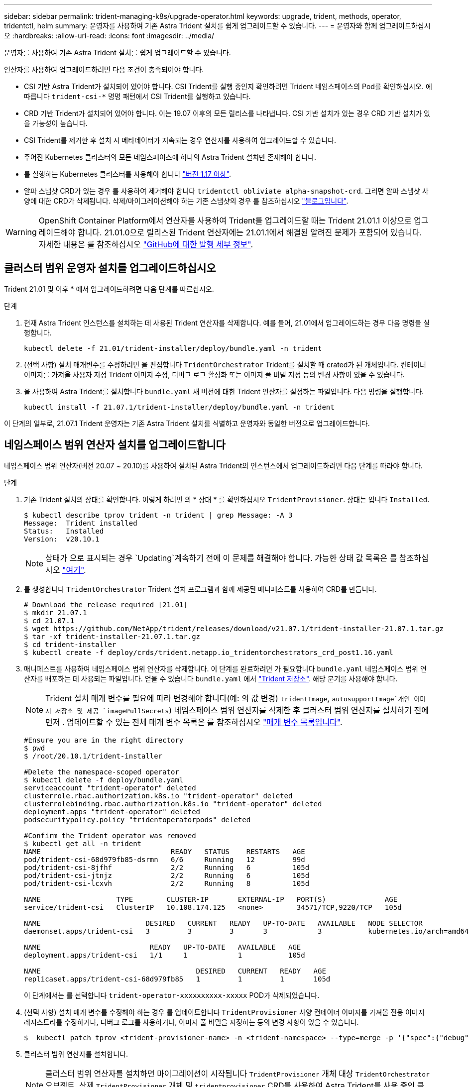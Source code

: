 ---
sidebar: sidebar 
permalink: trident-managing-k8s/upgrade-operator.html 
keywords: upgrade, trident, methods, operator, tridentctl, helm 
summary: 운영자를 사용하여 기존 Astra Trident 설치를 쉽게 업그레이드할 수 있습니다. 
---
= 운영자와 함께 업그레이드하십시오
:hardbreaks:
:allow-uri-read: 
:icons: font
:imagesdir: ../media/


운영자를 사용하여 기존 Astra Trident 설치를 쉽게 업그레이드할 수 있습니다.

연산자를 사용하여 업그레이드하려면 다음 조건이 충족되어야 합니다.

* CSI 기반 Astra Trident가 설치되어 있어야 합니다. CSI Trident를 실행 중인지 확인하려면 Trident 네임스페이스의 Pod를 확인하십시오. 에 따릅니다 `trident-csi-*` 명명 패턴에서 CSI Trident를 실행하고 있습니다.
* CRD 기반 Trident가 설치되어 있어야 합니다. 이는 19.07 이후의 모든 릴리스를 나타냅니다. CSI 기반 설치가 있는 경우 CRD 기반 설치가 있을 가능성이 높습니다.
* CSI Trident를 제거한 후 설치 시 메타데이터가 지속되는 경우 연산자를 사용하여 업그레이드할 수 있습니다.
* 주어진 Kubernetes 클러스터의 모든 네임스페이스에 하나의 Astra Trident 설치만 존재해야 합니다.
* 를 실행하는 Kubernetes 클러스터를 사용해야 합니다 link:requirements.html["버전 1.17 이상"^].
* 알파 스냅샷 CRD가 있는 경우 를 사용하여 제거해야 합니다 `tridentctl obliviate alpha-snapshot-crd`. 그러면 알파 스냅샷 사양에 대한 CRD가 삭제됩니다. 삭제/마이그레이션해야 하는 기존 스냅샷의 경우 를 참조하십시오 https://netapp.io/2020/01/30/alpha-to-beta-snapshots/["블로그입니다"^].



WARNING: OpenShift Container Platform에서 연산자를 사용하여 Trident를 업그레이드할 때는 Trident 21.01.1 이상으로 업그레이드해야 합니다. 21.01.0으로 릴리스된 Trident 연산자에는 21.01.1에서 해결된 알려진 문제가 포함되어 있습니다. 자세한 내용은 를 참조하십시오 https://github.com/NetApp/trident/issues/517["GitHub에 대한 발행 세부 정보"^].



== 클러스터 범위 운영자 설치를 업그레이드하십시오

Trident 21.01 및 이후 * 에서 업그레이드하려면 다음 단계를 따르십시오.

.단계
. 현재 Astra Trident 인스턴스를 설치하는 데 사용된 Trident 연산자를 삭제합니다. 예를 들어, 21.01에서 업그레이드하는 경우 다음 명령을 실행합니다.
+
[listing]
----
kubectl delete -f 21.01/trident-installer/deploy/bundle.yaml -n trident
----
. (선택 사항) 설치 매개변수를 수정하려면 을 편집합니다 `TridentOrchestrator` Trident를 설치할 때 crated가 된 개체입니다. 컨테이너 이미지를 가져올 사용자 지정 Trident 이미지 수정, 디버그 로그 활성화 또는 이미지 풀 비밀 지정 등의 변경 사항이 있을 수 있습니다.
. 을 사용하여 Astra Trident를 설치합니다 `bundle.yaml` 새 버전에 대한 Trident 연산자를 설정하는 파일입니다. 다음 명령을 실행합니다.
+
[listing]
----
kubectl install -f 21.07.1/trident-installer/deploy/bundle.yaml -n trident
----


이 단계의 일부로, 21.07.1 Trident 운영자는 기존 Astra Trident 설치를 식별하고 운영자와 동일한 버전으로 업그레이드합니다.



== 네임스페이스 범위 연산자 설치를 업그레이드합니다

네임스페이스 범위 연산자(버전 20.07 ~ 20.10)를 사용하여 설치된 Astra Trident의 인스턴스에서 업그레이드하려면 다음 단계를 따라야 합니다.

.단계
. 기존 Trident 설치의 상태를 확인합니다. 이렇게 하려면 의 * 상태 * 를 확인하십시오  `TridentProvisioner`. 상태는 입니다 `Installed`.
+
[listing]
----
$ kubectl describe tprov trident -n trident | grep Message: -A 3
Message:  Trident installed
Status:   Installed
Version:  v20.10.1
----
+

NOTE: 상태가 으로 표시되는 경우 `Updating`계속하기 전에 이 문제를 해결해야 합니다. 가능한 상태 값 목록은 를 참조하십시오 link:../trident-kubernetes/kubernetes-deploy-operator.html["여기"^].

. 를 생성합니다 `TridentOrchestrator` Trident 설치 프로그램과 함께 제공된 매니페스트를 사용하여 CRD를 만듭니다.
+
[listing]
----
# Download the release required [21.01]
$ mkdir 21.07.1
$ cd 21.07.1
$ wget https://github.com/NetApp/trident/releases/download/v21.07.1/trident-installer-21.07.1.tar.gz
$ tar -xf trident-installer-21.07.1.tar.gz
$ cd trident-installer
$ kubectl create -f deploy/crds/trident.netapp.io_tridentorchestrators_crd_post1.16.yaml
----
. 매니페스트를 사용하여 네임스페이스 범위 연산자를 삭제합니다. 이 단계를 완료하려면 가 필요합니다 `bundle.yaml` 네임스페이스 범위 연산자를 배포하는 데 사용되는 파일입니다. 얻을 수 있습니다 `bundle.yaml` 에서 https://github.com/NetApp/trident/blob/stable/v20.10/deploy/bundle.yaml["Trident 저장소"^]. 해당 분기를 사용해야 합니다.
+

NOTE: Trident 설치 매개 변수를 필요에 따라 변경해야 합니다(예: 의 값 변경) `tridentImage`, `autosupportImage`개인 이미지 저장소 및 제공 `imagePullSecrets`) 네임스페이스 범위 연산자를 삭제한 후 클러스터 범위 연산자를 설치하기 전에 먼저 . 업데이트할 수 있는 전체 매개 변수 목록은 를 참조하십시오 link:../trident-deploy-k8s/kubernetes-customize-deploy.html["매개 변수 목록입니다"^].

+
[listing]
----
#Ensure you are in the right directory
$ pwd
$ /root/20.10.1/trident-installer

#Delete the namespace-scoped operator
$ kubectl delete -f deploy/bundle.yaml
serviceaccount "trident-operator" deleted
clusterrole.rbac.authorization.k8s.io "trident-operator" deleted
clusterrolebinding.rbac.authorization.k8s.io "trident-operator" deleted
deployment.apps "trident-operator" deleted
podsecuritypolicy.policy "tridentoperatorpods" deleted

#Confirm the Trident operator was removed
$ kubectl get all -n trident
NAME                               READY   STATUS    RESTARTS   AGE
pod/trident-csi-68d979fb85-dsrmn   6/6     Running   12         99d
pod/trident-csi-8jfhf              2/2     Running   6          105d
pod/trident-csi-jtnjz              2/2     Running   6          105d
pod/trident-csi-lcxvh              2/2     Running   8          105d

NAME                  TYPE        CLUSTER-IP       EXTERNAL-IP   PORT(S)              AGE
service/trident-csi   ClusterIP   10.108.174.125   <none>        34571/TCP,9220/TCP   105d

NAME                         DESIRED   CURRENT   READY   UP-TO-DATE   AVAILABLE   NODE SELECTOR                                     AGE
daemonset.apps/trident-csi   3         3         3       3            3           kubernetes.io/arch=amd64,kubernetes.io/os=linux   105d

NAME                          READY   UP-TO-DATE   AVAILABLE   AGE
deployment.apps/trident-csi   1/1     1            1           105d

NAME                                     DESIRED   CURRENT   READY   AGE
replicaset.apps/trident-csi-68d979fb85   1         1         1       105d
----
+
이 단계에서는 를 선택합니다 `trident-operator-xxxxxxxxxx-xxxxx` POD가 삭제되었습니다.

. (선택 사항) 설치 매개 변수를 수정해야 하는 경우 를 업데이트합니다 `TridentProvisioner` 사양 컨테이너 이미지를 가져올 전용 이미지 레지스트리를 수정하거나, 디버그 로그를 사용하거나, 이미지 풀 비밀을 지정하는 등의 변경 사항이 있을 수 있습니다.
+
[listing]
----
$  kubectl patch tprov <trident-provisioner-name> -n <trident-namespace> --type=merge -p '{"spec":{"debug":true}}'
----
. 클러스터 범위 연산자를 설치합니다.
+

NOTE: 클러스터 범위 연산자를 설치하면 마이그레이션이 시작됩니다 `TridentProvisioner` 개체 대상 `TridentOrchestrator` 오브젝트, 삭제 `TridentProvisioner` 개체 및 `tridentprovisioner` CRD를 사용하여 Astra Trident를 사용 중인 클러스터 범위 운영자 버전으로 업그레이드합니다. 다음 예제에서 Trident는 21.07.1로 업그레이드됩니다.

+

IMPORTANT: 클러스터 범위 연산자를 사용하여 Astra Trident를 업그레이드하면 가 마이그레이션됩니다 `tridentProvisioner` A로 `tridentOrchestrator` 같은 이름의 개체입니다. 이 작업은 작업자가 자동으로 처리합니다. 업그레이드에는 이전과 동일한 네임스페이스에 Astra Trident도 설치됩니다.

+
[listing]
----
#Ensure you are in the correct directory
$ pwd
$ /root/21.07.1/trident-installer

#Install the cluster-scoped operator in the **same namespace**
$ kubectl create -f deploy/bundle.yaml
serviceaccount/trident-operator created
clusterrole.rbac.authorization.k8s.io/trident-operator created
clusterrolebinding.rbac.authorization.k8s.io/trident-operator created
deployment.apps/trident-operator created
podsecuritypolicy.policy/tridentoperatorpods created

#All tridentProvisioners will be removed, including the CRD itself
$ kubectl get tprov -n trident
Error from server (NotFound): Unable to list "trident.netapp.io/v1, Resource=tridentprovisioners": the server could not find the requested resource (get tridentprovisioners.trident.netapp.io)

#tridentProvisioners are replaced by tridentOrchestrator
$ kubectl get torc
NAME      AGE
trident   13s

#Examine Trident pods in the namespace
$ kubectl get pods -n trident
NAME                                READY   STATUS    RESTARTS   AGE
trident-csi-79df798bdc-m79dc        6/6     Running   0          1m41s
trident-csi-xrst8                   2/2     Running   0          1m41s
trident-operator-5574dbbc68-nthjv   1/1     Running   0          1m52s

#Confirm Trident has been updated to the desired version
$ kubectl describe torc trident | grep Message -A 3
Message:                Trident installed
Namespace:              trident
Status:                 Installed
Version:                v21.07.1
----




== 제어 기반 작업자 설치를 업그레이드합니다

제어 기반 운영자 설치를 업그레이드하려면 다음 단계를 수행하십시오.

.단계
. 최신 Astra Trident 릴리스를 다운로드하십시오.
. 를 사용합니다 `helm upgrade` 명령. 다음 예를 참조하십시오.
+
[listing]
----
$ helm upgrade <name> trident-operator-21.07.1.tgz
----
+
위치 `trident-operator-21.07.1.tgz` 업그레이드하려는 버전을 반영합니다.

. 실행 `helm list` 차트와 앱 버전이 모두 업그레이드되었는지 확인합니다.



NOTE: 업그레이드 중에 구성 데이터를 전달하려면 를 사용합니다 `--set`.

예를 들어, 의 기본값을 변경합니다 `tridentDebug`에서 다음 명령을 실행합니다.

[listing]
----
$ helm upgrade <name> trident-operator-21.07.1-custom.tgz --set tridentDebug=true
----
을(를) 실행하는 경우 `$ tridentctl logs`디버그 메시지를 볼 수 있습니다.


NOTE: 초기 설치 중에 기본값이 아닌 옵션을 설정하는 경우 업그레이드 명령에 옵션이 포함되어 있는지 확인하십시오. 그렇지 않으면 값이 기본값으로 재설정됩니다.



== 비운영자 설치에서 업그레이드

위에 나열된 필수 조건을 충족하는 CSI Trident 인스턴스가 있는 경우 Trident 운영자의 최신 릴리즈로 업그레이드할 수 있습니다.

.단계
. 최신 Astra Trident 릴리스를 다운로드하십시오.
+
[listing]
----
# Download the release required [21.07.1]
$ mkdir 21.07.1
$ cd 21.07.1
$ wget https://github.com/NetApp/trident/releases/download/v21.07.1/trident-installer-21.07.1.tar.gz
$ tar -xf trident-installer-21.07.1.tar.gz
$ cd trident-installer
----
. 를 생성합니다 `tridentorchestrator` 매니페스트에서 CRD를 선택합니다.
+
[listing]
----
$ kubectl create -f deploy/crds/trident.netapp.io_tridentorchestrators_crd_post1.16.yaml
----
. 연산자를 전개합니다.
+
[listing]
----
#Install the cluster-scoped operator in the **same namespace**
$ kubectl create -f deploy/bundle.yaml
serviceaccount/trident-operator created
clusterrole.rbac.authorization.k8s.io/trident-operator created
clusterrolebinding.rbac.authorization.k8s.io/trident-operator created
deployment.apps/trident-operator created
podsecuritypolicy.policy/tridentoperatorpods created

#Examine the pods in the Trident namespace
NAME                                READY   STATUS    RESTARTS   AGE
trident-csi-79df798bdc-m79dc        6/6     Running   0          150d
trident-csi-xrst8                   2/2     Running   0          150d
trident-operator-5574dbbc68-nthjv   1/1     Running   0          1m30s
----
. 을 생성합니다 `TridentOrchestrator` Astra Trident 설치용 CR.
+
[listing]
----
#Create a tridentOrchestrator to initate a Trident install
$ cat deploy/crds/tridentorchestrator_cr.yaml
apiVersion: trident.netapp.io/v1
kind: TridentOrchestrator
metadata:
  name: trident
spec:
  debug: true
  namespace: trident

$ kubectl create -f deploy/crds/tridentorchestrator_cr.yaml

#Examine the pods in the Trident namespace
NAME                                READY   STATUS    RESTARTS   AGE
trident-csi-79df798bdc-m79dc        6/6     Running   0          1m
trident-csi-xrst8                   2/2     Running   0          1m
trident-operator-5574dbbc68-nthjv   1/1     Running   0          5m41s

#Confirm Trident was upgraded to the desired version
$ kubectl describe torc trident | grep Message -A 3
Message:                Trident installed
Namespace:              trident
Status:                 Installed
Version:                v21.07.1
----


기존 백엔드 및 PVC는 자동으로 사용할 수 있습니다.
